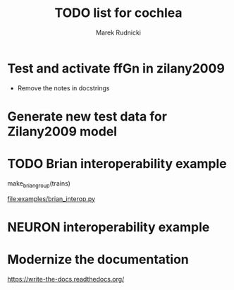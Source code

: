 #+TITLE: TODO list for cochlea
#+AUTHOR: Marek Rudnicki
#+CATEGORY: cochlea

* Test and activate ffGn in zilany2009

- Remove the notes in docstrings

* Generate new test data for Zilany2009 model

* TODO Brian interoperability example

make_brian_group(trains)

[[file:examples/brian_interop.py]]


* NEURON interoperability example
* Modernize the documentation

https://write-the-docs.readthedocs.org/
